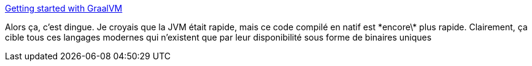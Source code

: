 :jbake-type: post
:jbake-status: published
:jbake-title: Getting started with GraalVM
:jbake-tags: java,programming,platform,_mois_avr.,_année_2018
:jbake-date: 2018-04-17
:jbake-depth: ../
:jbake-uri: shaarli/1523981028000.adoc
:jbake-source: https://nicolas-delsaux.hd.free.fr/Shaarli?searchterm=http%3A%2F%2Fwww.graalvm.org%2Fdocs%2Fgetting-started%2F&searchtags=java+programming+platform+_mois_avr.+_ann%C3%A9e_2018
:jbake-style: shaarli

http://www.graalvm.org/docs/getting-started/[Getting started with GraalVM]

Alors ça, c'est dingue. Je croyais que la JVM était rapide, mais ce code compilé en natif est \*encore\* plus rapide. Clairement, ça cible tous ces langages modernes qui n'existent que par leur disponibilité sous forme de binaires uniques
